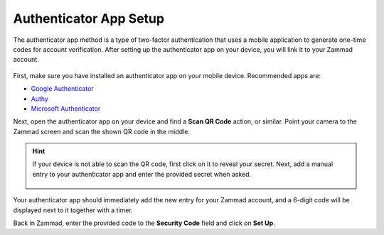 Authenticator App Setup
=======================

The authenticator app method is a type of two-factor authentication that uses a
mobile application to generate one-time codes for account verification. After
setting up the authenticator app on your device, you will link it to your Zammad
account.

.. figure:: /images/extras/two-factor-authentication/authenticator-app-setup.png
   :alt: Authenticator App Setup
   :align: center

First, make sure you have installed an authenticator app on your mobile device.
Recommended apps are:

* `Google Authenticator <https://support.google.com/accounts/answer/1066447>`_
* `Authy <https://support.authy.com/hc/en-us/articles/115001945848-Installing-Authy-apps/>`_
* `Microsoft Authenticator <https://support.microsoft.com/en-us/account-billing/download-and-install-the-microsoft-authenticator-app-351498fc-850a-45da-b7b6-27e523b8702a>`_

Next, open the authenticator app on your device and find a **Scan QR Code**
action, or similar. Point your camera to the Zammad screen and scan the shown QR
code in the middle.

.. hint::
   If your device is not able to scan the QR code, first click on it to reveal
   your secret. Next, add a manual entry to your authenticator app and enter the
   provided secret when asked.

   .. figure:: /images/extras/two-factor-authentication/authenticator-app-reveal-secret.png
      :alt: Authenticator App Secret Revealed
      :align: center

Your authenticator app should immediately add the new entry for your Zammad
account, and a 6-digit code will be displayed next to it together with a timer.

Back in Zammad, enter the provided code to the **Security Code** field and click
on **Set Up**.
